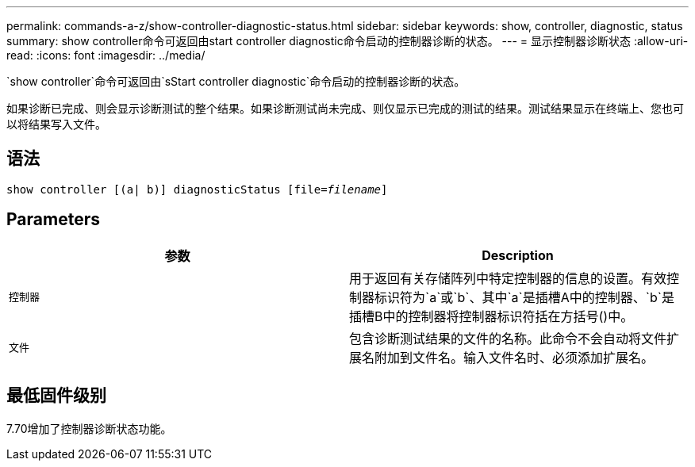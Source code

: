 ---
permalink: commands-a-z/show-controller-diagnostic-status.html 
sidebar: sidebar 
keywords: show, controller, diagnostic, status 
summary: show controller命令可返回由start controller diagnostic命令启动的控制器诊断的状态。 
---
= 显示控制器诊断状态
:allow-uri-read: 
:icons: font
:imagesdir: ../media/


[role="lead"]
`show controller`命令可返回由`sStart controller diagnostic`命令启动的控制器诊断的状态。

如果诊断已完成、则会显示诊断测试的整个结果。如果诊断测试尚未完成、则仅显示已完成的测试的结果。测试结果显示在终端上、您也可以将结果写入文件。



== 语法

[source, cli, subs="+macros"]
----
show controller [(a| b)] diagnosticStatus pass:quotes[[file=_filename_]]
----


== Parameters

[cols="2*"]
|===
| 参数 | Description 


 a| 
`控制器`
 a| 
用于返回有关存储阵列中特定控制器的信息的设置。有效控制器标识符为`a`或`b`、其中`a`是插槽A中的控制器、`b`是插槽B中的控制器将控制器标识符括在方括号()中。



 a| 
`文件`
 a| 
包含诊断测试结果的文件的名称。此命令不会自动将文件扩展名附加到文件名。输入文件名时、必须添加扩展名。

|===


== 最低固件级别

7.70增加了控制器诊断状态功能。
